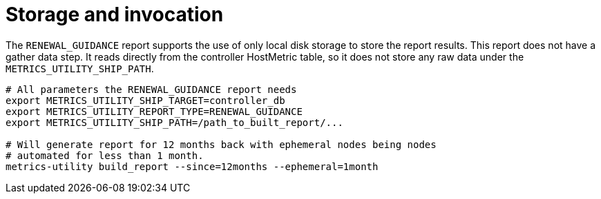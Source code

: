 :_mod-docs-content-type: REFERENCE

[id="ref-storage-invocation"]

= Storage and invocation

The `RENEWAL_GUIDANCE` report supports the use of only local disk storage to store the report results. This report does not have a gather data step. It reads directly from the controller HostMetric table, so it does not store any raw data under the `METRICS_UTILITY_SHIP_PATH`.

----
# All parameters the RENEWAL_GUIDANCE report needs
export METRICS_UTILITY_SHIP_TARGET=controller_db
export METRICS_UTILITY_REPORT_TYPE=RENEWAL_GUIDANCE
export METRICS_UTILITY_SHIP_PATH=/path_to_built_report/...

# Will generate report for 12 months back with ephemeral nodes being nodes  
# automated for less than 1 month.
metrics-utility build_report --since=12months --ephemeral=1month
----